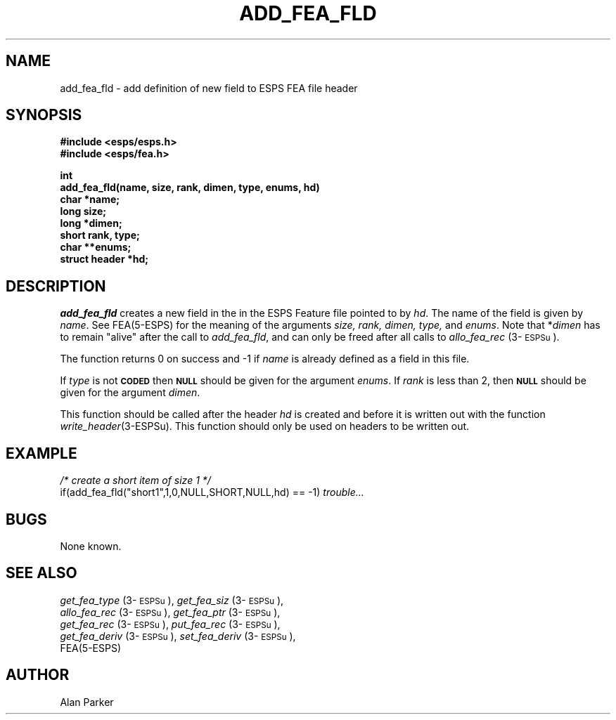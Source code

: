 .\" Copyright (c) 1987 Entropic Speech, Inc.
.\" Copyright (c) 1991 Entropic Research Laboratory, Inc.; All rights reserved
.\" @(#)addfeafld.3	1.8 29 Apr 1997 ESI/ERL
.ds ]W (c) 1991 Entropic Research Laboratory, Inc.
.TH ADD_FEA_FLD 3\-ESPSu 29 Apr 1997
.ds ]W "\fI\s+4\ze\h'0.05'e\s-4\v'-0.4m'\fP\(*p\v'0.4m'\ Entropic Speech, Inc.
.SH NAME
add_fea_fld \- add definition of new field to ESPS FEA file header
.SH SYNOPSIS
.nf
.ft B
#include <esps/esps.h>
#include <esps/fea.h>

int
add_fea_fld(name, size, rank, dimen, type, enums, hd)
char *name;
long size;
long *dimen;
short rank, type;
char **enums;
struct header *hd;
.ft
.SH DESCRIPTION
.I add_fea_fld
creates a new field in the in the ESPS Feature file pointed to by
\fIhd\fR.   The name of the field is given by \fIname\fR.  See
FEA(5\-ESPS) for the meaning of the arguments \fIsize, rank, dimen,
type,\fR and \fIenums\fR.  Note that *\fIdimen\fP has to remain 
"alive" after the call to \fIadd_fea_fld\fP, and can only be freed
after all calls to \fIallo_fea_rec\fP (3\-\s-1ESPSu\s+1).  
.PP
The function returns 0 on success and -1 if \fIname\fR is already
defined as a field in this file.
.PP
If \fItype\fR is not \fB\s-1CODED\s+1\fR then \fB\s-1NULL\fR\s+1 should
be given for the argument \fIenums\fR.   If \fIrank\fR is less than 2,
then \fB\s-1NULL\fR\s+1 should be given for the argument \fIdimen\fR.  
.PP
This function should be called after the header \fIhd\fR is created and
before it is written out with the function \fIwrite_header\fR(3\-ESPSu).   
This function should only be used on headers to be written out.
.SH EXAMPLE
.nf
\fI/* create a short item of size 1 */\fR
if(add_fea_fld("short1",1,0,NULL,SHORT,NULL,hd) == -1) \fItrouble...\fR
.fi
.SH BUGS
None known.
.SH "SEE ALSO"
.nf
\fIget_fea_type\fP (3\-\s-1ESPSu\s+1), \fIget_fea_siz\fP (3\-\s-1ESPSu\s+1), 
\fIallo_fea_rec\fP (3\-\s-1ESPSu\s+1), \fIget_fea_ptr\fP (3\-\s-1ESPSu\s+1), 
\fIget_fea_rec\fP (3\-\s-1ESPSu\s+1), \fIput_fea_rec\fP (3\-\s-1ESPSu\s+1), 
\fIget_fea_deriv\fP (3\-\s-1ESPSu\s+1), \fIset_fea_deriv\fP (3\-\s-1ESPSu\s+1), 
FEA(5\-ESPS)
.fi
.SH AUTHOR
Alan Parker
